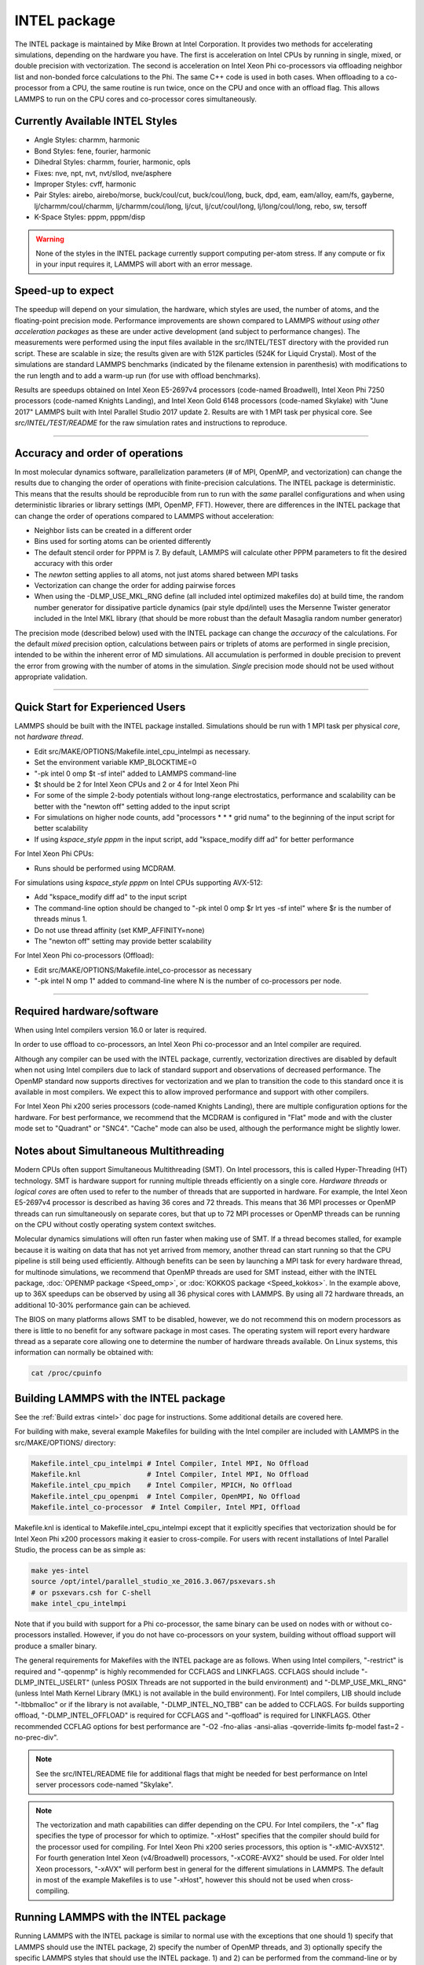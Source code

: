 INTEL package
==================

The INTEL package is maintained by Mike Brown at Intel
Corporation.  It provides two methods for accelerating simulations,
depending on the hardware you have.  The first is acceleration on
Intel CPUs by running in single, mixed, or double precision with
vectorization.  The second is acceleration on Intel Xeon Phi
co-processors via offloading neighbor list and non-bonded force
calculations to the Phi.  The same C++ code is used in both cases.
When offloading to a co-processor from a CPU, the same routine is run
twice, once on the CPU and once with an offload flag. This allows
LAMMPS to run on the CPU cores and co-processor cores simultaneously.

Currently Available INTEL Styles
"""""""""""""""""""""""""""""""""""""

* Angle Styles: charmm, harmonic
* Bond Styles: fene, fourier, harmonic
* Dihedral Styles: charmm, fourier, harmonic, opls
* Fixes: nve, npt, nvt, nvt/sllod, nve/asphere
* Improper Styles: cvff, harmonic
* Pair Styles: airebo, airebo/morse, buck/coul/cut, buck/coul/long,
  buck, dpd, eam, eam/alloy, eam/fs, gayberne, lj/charmm/coul/charmm,
  lj/charmm/coul/long, lj/cut, lj/cut/coul/long, lj/long/coul/long,
  rebo, sw, tersoff
* K-Space Styles: pppm, pppm/disp

.. warning::

   None of the styles in the INTEL package currently
   support computing per-atom stress.  If any compute or fix in your
   input requires it, LAMMPS will abort with an error message.

Speed-up to expect
"""""""""""""""""""

The speedup will depend on your simulation, the hardware, which
styles are used, the number of atoms, and the floating-point
precision mode. Performance improvements are shown compared to
LAMMPS *without using other acceleration packages* as these are
under active development (and subject to performance changes). The
measurements were performed using the input files available in
the src/INTEL/TEST directory with the provided run script.
These are scalable in size; the results given are with 512K
particles (524K for Liquid Crystal). Most of the simulations are
standard LAMMPS benchmarks (indicated by the filename extension in
parenthesis) with modifications to the run length and to add a
warm-up run (for use with offload benchmarks).

.. image:: JPG/user_intel.png
   :align: center

Results are speedups obtained on Intel Xeon E5-2697v4 processors
(code-named Broadwell), Intel Xeon Phi 7250 processors (code-named
Knights Landing), and Intel Xeon Gold 6148 processors (code-named
Skylake) with "June 2017" LAMMPS built with Intel Parallel Studio
2017 update 2. Results are with 1 MPI task per physical core. See
*src/INTEL/TEST/README* for the raw simulation rates and
instructions to reproduce.

----------

Accuracy and order of operations
""""""""""""""""""""""""""""""""

In most molecular dynamics software, parallelization parameters
(# of MPI, OpenMP, and vectorization) can change the results due
to changing the order of operations with finite-precision
calculations. The INTEL package is deterministic. This means
that the results should be reproducible from run to run with the
*same* parallel configurations and when using deterministic
libraries or library settings (MPI, OpenMP, FFT). However, there
are differences in the INTEL package that can change the
order of operations compared to LAMMPS without acceleration:

* Neighbor lists can be created in a different order
* Bins used for sorting atoms can be oriented differently
* The default stencil order for PPPM is 7. By default, LAMMPS will
  calculate other PPPM parameters to fit the desired accuracy with
  this order
* The *newton* setting applies to all atoms, not just atoms shared
  between MPI tasks
* Vectorization can change the order for adding pairwise forces
* When using the -DLMP_USE_MKL_RNG define (all included intel optimized
  makefiles do) at build time, the random number generator for
  dissipative particle dynamics (pair style dpd/intel) uses the Mersenne
  Twister generator included in the Intel MKL library (that should be
  more robust than the default Masaglia random number generator)

The precision mode (described below) used with the INTEL
package can change the *accuracy* of the calculations. For the
default *mixed* precision option, calculations between pairs or
triplets of atoms are performed in single precision, intended to
be within the inherent error of MD simulations. All accumulation
is performed in double precision to prevent the error from growing
with the number of atoms in the simulation. *Single* precision
mode should not be used without appropriate validation.

----------

Quick Start for Experienced Users
"""""""""""""""""""""""""""""""""

LAMMPS should be built with the INTEL package installed.
Simulations should be run with 1 MPI task per physical *core*\ ,
not *hardware thread*\ .

* Edit src/MAKE/OPTIONS/Makefile.intel_cpu_intelmpi as necessary.
* Set the environment variable KMP_BLOCKTIME=0
* "-pk intel 0 omp $t -sf intel" added to LAMMPS command-line
* $t should be 2 for Intel Xeon CPUs and 2 or 4 for Intel Xeon Phi
* For some of the simple 2-body potentials without long-range
  electrostatics, performance and scalability can be better with
  the "newton off" setting added to the input script
* For simulations on higher node counts, add "processors \* \* \* grid
  numa" to the beginning of the input script for better scalability
* If using *kspace_style pppm* in the input script, add
  "kspace_modify diff ad" for better performance

For Intel Xeon Phi CPUs:

* Runs should be performed using MCDRAM.

For simulations using *kspace_style pppm* on Intel CPUs supporting
AVX-512:

* Add "kspace_modify diff ad" to the input script
* The command-line option should be changed to
  "-pk intel 0 omp $r lrt yes -sf intel" where $r is the number of
  threads minus 1.
* Do not use thread affinity (set KMP_AFFINITY=none)
* The "newton off" setting may provide better scalability

For Intel Xeon Phi co-processors (Offload):

* Edit src/MAKE/OPTIONS/Makefile.intel_co-processor as necessary
* "-pk intel N omp 1" added to command-line where N is the number of
  co-processors per node.

----------

Required hardware/software
""""""""""""""""""""""""""

When using Intel compilers version 16.0 or later is required.

In order to use offload to co-processors, an Intel Xeon Phi
co-processor and an Intel compiler are required.

Although any compiler can be used with the INTEL package,
currently, vectorization directives are disabled by default when
not using Intel compilers due to lack of standard support and
observations of decreased performance. The OpenMP standard now
supports directives for vectorization and we plan to transition the
code to this standard once it is available in most compilers. We
expect this to allow improved performance and support with other
compilers.

For Intel Xeon Phi x200 series processors (code-named Knights
Landing), there are multiple configuration options for the hardware.
For best performance, we recommend that the MCDRAM is configured in
"Flat" mode and with the cluster mode set to "Quadrant" or "SNC4".
"Cache" mode can also be used, although the performance might be
slightly lower.

Notes about Simultaneous Multithreading
"""""""""""""""""""""""""""""""""""""""

Modern CPUs often support Simultaneous Multithreading (SMT). On
Intel processors, this is called Hyper-Threading (HT) technology.
SMT is hardware support for running multiple threads efficiently on
a single core. *Hardware threads* or *logical cores* are often used
to refer to the number of threads that are supported in hardware.
For example, the Intel Xeon E5-2697v4 processor is described
as having 36 cores and 72 threads. This means that 36 MPI processes
or OpenMP threads can run simultaneously on separate cores, but that
up to 72 MPI processes or OpenMP threads can be running on the CPU
without costly operating system context switches.

Molecular dynamics simulations will often run faster when making use
of SMT. If a thread becomes stalled, for example because it is
waiting on data that has not yet arrived from memory, another thread
can start running so that the CPU pipeline is still being used
efficiently. Although benefits can be seen by launching a MPI task
for every hardware thread, for multinode simulations, we recommend
that OpenMP threads are used for SMT instead, either with the
INTEL package, :doc:`OPENMP package <Speed_omp>`, or
:doc:`KOKKOS package <Speed_kokkos>`. In the example above, up
to 36X speedups can be observed by using all 36 physical cores with
LAMMPS. By using all 72 hardware threads, an additional 10-30%
performance gain can be achieved.

The BIOS on many platforms allows SMT to be disabled, however, we do
not recommend this on modern processors as there is little to no
benefit for any software package in most cases. The operating system
will report every hardware thread as a separate core allowing one to
determine the number of hardware threads available. On Linux systems,
this information can normally be obtained with:

.. code-block:: bash

   cat /proc/cpuinfo

Building LAMMPS with the INTEL package
"""""""""""""""""""""""""""""""""""""""""""

See the :ref:`Build extras <intel>` doc page for
instructions.  Some additional details are covered here.

For building with make, several example Makefiles for building with
the Intel compiler are included with LAMMPS in the src/MAKE/OPTIONS/
directory:

.. code-block:: bash

   Makefile.intel_cpu_intelmpi # Intel Compiler, Intel MPI, No Offload
   Makefile.knl                # Intel Compiler, Intel MPI, No Offload
   Makefile.intel_cpu_mpich    # Intel Compiler, MPICH, No Offload
   Makefile.intel_cpu_openpmi  # Intel Compiler, OpenMPI, No Offload
   Makefile.intel_co-processor  # Intel Compiler, Intel MPI, Offload

Makefile.knl is identical to Makefile.intel_cpu_intelmpi except that
it explicitly specifies that vectorization should be for Intel Xeon
Phi x200 processors making it easier to cross-compile. For users with
recent installations of Intel Parallel Studio, the process can be as
simple as:

.. code-block:: bash

   make yes-intel
   source /opt/intel/parallel_studio_xe_2016.3.067/psxevars.sh
   # or psxevars.csh for C-shell
   make intel_cpu_intelmpi

Note that if you build with support for a Phi co-processor, the same
binary can be used on nodes with or without co-processors installed.
However, if you do not have co-processors on your system, building
without offload support will produce a smaller binary.

The general requirements for Makefiles with the INTEL package
are as follows. When using Intel compilers, "-restrict" is required
and "-qopenmp" is highly recommended for CCFLAGS and LINKFLAGS.
CCFLAGS should include "-DLMP_INTEL_USELRT" (unless POSIX Threads
are not supported in the build environment) and "-DLMP_USE_MKL_RNG"
(unless Intel Math Kernel Library (MKL) is not available in the build
environment). For Intel compilers, LIB should include "-ltbbmalloc"
or if the library is not available, "-DLMP_INTEL_NO_TBB" can be added
to CCFLAGS. For builds supporting offload, "-DLMP_INTEL_OFFLOAD" is
required for CCFLAGS and "-qoffload" is required for LINKFLAGS. Other
recommended CCFLAG options for best performance are "-O2 -fno-alias
-ansi-alias -qoverride-limits fp-model fast=2 -no-prec-div".

.. note::

   See the src/INTEL/README file for additional flags that
   might be needed for best performance on Intel server processors
   code-named "Skylake".

.. note::

   The vectorization and math capabilities can differ depending on
   the CPU. For Intel compilers, the "-x" flag specifies the type of
   processor for which to optimize. "-xHost" specifies that the compiler
   should build for the processor used for compiling. For Intel Xeon Phi
   x200 series processors, this option is "-xMIC-AVX512". For fourth
   generation Intel Xeon (v4/Broadwell) processors, "-xCORE-AVX2" should
   be used. For older Intel Xeon processors, "-xAVX" will perform best
   in general for the different simulations in LAMMPS. The default
   in most of the example Makefiles is to use "-xHost", however this
   should not be used when cross-compiling.

Running LAMMPS with the INTEL package
""""""""""""""""""""""""""""""""""""""""""

Running LAMMPS with the INTEL package is similar to normal use
with the exceptions that one should 1) specify that LAMMPS should use
the INTEL package, 2) specify the number of OpenMP threads, and
3) optionally specify the specific LAMMPS styles that should use the
INTEL package. 1) and 2) can be performed from the command-line
or by editing the input script. 3) requires editing the input script.
Advanced performance tuning options are also described below to get
the best performance.

When running on a single node (including runs using offload to a
co-processor), best performance is normally obtained by using 1 MPI
task per physical core and additional OpenMP threads with SMT. For
Intel Xeon processors, 2 OpenMP threads should be used for SMT.
For Intel Xeon Phi CPUs, 2 or 4 OpenMP threads should be used
(best choice depends on the simulation). In cases where the user
specifies that LRT mode is used (described below), 1 or 3 OpenMP
threads should be used. For multi-node runs, using 1 MPI task per
physical core will often perform best, however, depending on the
machine and scale, users might get better performance by decreasing
the number of MPI tasks and using more OpenMP threads. For
performance, the product of the number of MPI tasks and OpenMP
threads should not exceed the number of available hardware threads in
almost all cases.

.. note::

   Setting core affinity is often used to pin MPI tasks and OpenMP
   threads to a core or group of cores so that memory access can be
   uniform. Unless disabled at build time, affinity for MPI tasks and
   OpenMP threads on the host (CPU) will be set by default on the host
   *when using offload to a co-processor*\ . In this case, it is unnecessary
   to use other methods to control affinity (e.g. taskset, numactl,
   I_MPI_PIN_DOMAIN, etc.). This can be disabled with the *no_affinity*
   option to the :doc:`package intel <package>` command or by disabling the
   option at build time (by adding -DINTEL_OFFLOAD_NOAFFINITY to the
   CCFLAGS line of your Makefile). Disabling this option is not
   recommended, especially when running on a machine with Intel
   Hyper-Threading technology disabled.

Run with the INTEL package from the command line
"""""""""""""""""""""""""""""""""""""""""""""""""""""

To enable INTEL optimizations for all available styles used in
the input script, the "-sf intel" :doc:`command-line switch <Run_options>` can be used without any requirement for
editing the input script. This switch will automatically append
"intel" to styles that support it. It also invokes a default command:
:doc:`package intel 1 <package>`. This package command is used to set
options for the INTEL package.  The default package command will
specify that INTEL calculations are performed in mixed precision,
that the number of OpenMP threads is specified by the OMP_NUM_THREADS
environment variable, and that if co-processors are present and the
binary was built with offload support, that 1 co-processor per node
will be used with automatic balancing of work between the CPU and the
co-processor.

You can specify different options for the INTEL package by using
the "-pk intel Nphi" :doc:`command-line switch <Run_options>` with
keyword/value pairs as specified in the documentation. Here, Nphi = #
of Xeon Phi co-processors/node (ignored without offload
support). Common options to the INTEL package include *omp* to
override any OMP_NUM_THREADS setting and specify the number of OpenMP
threads, *mode* to set the floating-point precision mode, and *lrt* to
enable Long-Range Thread mode as described below. See the :doc:`package intel <package>` command for details, including the default values
used for all its options if not specified, and how to set the number
of OpenMP threads via the OMP_NUM_THREADS environment variable if
desired.

Examples (see documentation for your MPI/Machine for differences in
launching MPI applications):

.. code-block:: bash

   mpirun -np 72 -ppn 36 lmp_machine -sf intel -in in.script                                 # 2 nodes, 36 MPI tasks/node, $OMP_NUM_THREADS OpenMP Threads
   mpirun -np 72 -ppn 36 lmp_machine -sf intel -in in.script -pk intel 0 omp 2 mode double   # Don't use any co-processors that might be available, use 2 OpenMP threads for each task, use double precision

Or run with the INTEL package by editing an input script
"""""""""""""""""""""""""""""""""""""""""""""""""""""""""""""

As an alternative to adding command-line arguments, the input script
can be edited to enable the INTEL package. This requires adding
the :doc:`package intel <package>` command to the top of the input
script. For the second example above, this would be:

.. code-block:: LAMMPS

   package intel 0 omp 2 mode double

To enable the INTEL package only for individual styles, you can
add an "intel" suffix to the individual style, e.g.:

.. code-block:: LAMMPS

   pair_style lj/cut/intel 2.5

Alternatively, the :doc:`suffix intel <suffix>` command can be added to
the input script to enable INTEL styles for the commands that
follow in the input script.

Tuning for Performance
""""""""""""""""""""""

.. note::

   The INTEL package will perform better with modifications
   to the input script when :doc:`PPPM <kspace_style>` is used:
   :doc:`kspace_modify diff ad <kspace_modify>` should be added to the
   input script.

Long-Range Thread (LRT) mode is an option to the :doc:`package intel <package>` command that can improve performance when using
:doc:`PPPM <kspace_style>` for long-range electrostatics on processors
with SMT. It generates an extra pthread for each MPI task. The thread
is dedicated to performing some of the PPPM calculations and MPI
communications. This feature requires setting the pre-processor flag
-DLMP_INTEL_USELRT in the makefile when compiling LAMMPS. It is unset
in the default makefiles (\ *Makefile.mpi* and *Makefile.serial*\ ) but
it is set in all makefiles tuned for the INTEL package.  On Intel
Xeon Phi x200 series CPUs, the LRT feature will likely improve
performance, even on a single node. On Intel Xeon processors, using
this mode might result in better performance when using multiple nodes,
depending on the specific machine configuration. To enable LRT mode,
specify that the number of OpenMP threads is one less than would
normally be used for the run and add the "lrt yes" option to the "-pk"
command-line suffix or "package intel" command. For example, if a run
would normally perform best with "-pk intel 0 omp 4", instead use
"-pk intel 0 omp 3 lrt yes". When using LRT, you should set the
environment variable "KMP_AFFINITY=none". LRT mode is not supported
when using offload.

.. note::

   Changing the :doc:`newton <newton>` setting to off can improve
   performance and/or scalability for simple 2-body potentials such as
   lj/cut or when using LRT mode on processors supporting AVX-512.

Not all styles are supported in the INTEL package. You can mix
the INTEL package with styles from the :doc:`OPT <Speed_opt>`
package or the :doc:`OPENMP package <Speed_omp>`. Of course, this
requires that these packages were installed at build time. This can
performed automatically by using "-sf hybrid intel opt" or "-sf hybrid
intel omp" command-line options. Alternatively, the "opt" and "omp"
suffixes can be appended manually in the input script. For the latter,
the :doc:`package omp <package>` command must be in the input script or
the "-pk omp Nt" :doc:`command-line switch <Run_options>` must be used
where Nt is the number of OpenMP threads. The number of OpenMP threads
should not be set differently for the different packages. Note that
the :doc:`suffix hybrid intel omp <suffix>` command can also be used
within the input script to automatically append the "omp" suffix to
styles when INTEL styles are not available.

.. note::

   For simulations on higher node counts, add :doc:`processors \* \* \* grid numa <processors>` to the beginning of the input script for
   better scalability.

When running on many nodes, performance might be better when using
fewer OpenMP threads and more MPI tasks. This will depend on the
simulation and the machine. Using the :doc:`verlet/split <run_style>`
run style might also give better performance for simulations with
:doc:`PPPM <kspace_style>` electrostatics. Note that this is an
alternative to LRT mode and the two cannot be used together.

Currently, when using Intel MPI with Intel Xeon Phi x200 series
CPUs, better performance might be obtained by setting the
environment variable "I_MPI_SHM_LMT=shm" for Linux kernels that do
not yet have full support for AVX-512. Runs on Intel Xeon Phi x200
series processors will always perform better using MCDRAM. Please
consult your system documentation for the best approach to specify
that MPI runs are performed in MCDRAM.

Tuning for Offload Performance
""""""""""""""""""""""""""""""

The default settings for offload should give good performance.

When using LAMMPS with offload to Intel co-processors, best performance
will typically be achieved with concurrent calculations performed on
both the CPU and the co-processor. This is achieved by offloading only
a fraction of the neighbor and pair computations to the co-processor or
using :doc:`hybrid <pair_hybrid>` pair styles where only one style uses
the "intel" suffix. For simulations with long-range electrostatics or
bond, angle, dihedral, improper calculations, computation and data
transfer to the co-processor will run concurrently with computations
and MPI communications for these calculations on the host CPU. This
is illustrated in the figure below for the rhodopsin protein benchmark
running on E5-2697v2 processors with a Intel Xeon Phi 7120p
co-processor. In this plot, the vertical access is time and routines
running at the same time are running concurrently on both the host and
the co-processor.

.. image:: JPG/offload_knc.png
   :align: center

The fraction of the offloaded work is controlled by the *balance*
keyword in the :doc:`package intel <package>` command. A balance of 0
runs all calculations on the CPU.  A balance of 1 runs all
supported calculations on the co-processor.  A balance of 0.5 runs half
of the calculations on the co-processor.  Setting the balance to -1
(the default) will enable dynamic load balancing that continuously
adjusts the fraction of offloaded work throughout the simulation.
Because data transfer cannot be timed, this option typically produces
results within 5 to 10 percent of the optimal fixed balance.

If running short benchmark runs with dynamic load balancing, adding a
short warm-up run (10-20 steps) will allow the load-balancer to find a
near-optimal setting that will carry over to additional runs.

The default for the :doc:`package intel <package>` command is to have
all the MPI tasks on a given compute node use a single Xeon Phi
co-processor.  In general, running with a large number of MPI tasks on
each node will perform best with offload.  Each MPI task will
automatically get affinity to a subset of the hardware threads
available on the co-processor.  For example, if your card has 61 cores,
with 60 cores available for offload and 4 hardware threads per core
(240 total threads), running with 24 MPI tasks per node will cause
each MPI task to use a subset of 10 threads on the co-processor.  Fine
tuning of the number of threads to use per MPI task or the number of
threads to use per core can be accomplished with keyword settings of
the :doc:`package intel <package>` command.

The INTEL package has two modes for deciding which atoms will be
handled by the co-processor.  This choice is controlled with the *ghost*
keyword of the :doc:`package intel <package>` command.  When set to 0,
ghost atoms (atoms at the borders between MPI tasks) are not offloaded
to the card.  This allows for overlap of MPI communication of forces
with computation on the co-processor when the :doc:`newton <newton>`
setting is "on".  The default is dependent on the style being used,
however, better performance may be achieved by setting this option
explicitly.

When using offload with CPU Hyper-Threading disabled, it may help
performance to use fewer MPI tasks and OpenMP threads than available
cores.  This is due to the fact that additional threads are generated
internally to handle the asynchronous offload tasks.

If pair computations are being offloaded to an Intel Xeon Phi
co-processor, a diagnostic line is printed to the screen (not to the
log file), during the setup phase of a run, indicating that offload
mode is being used and indicating the number of co-processor threads
per MPI task.  Additionally, an offload timing summary is printed at
the end of each run.  When offloading, the frequency for :doc:`atom sorting <atom_modify>` is changed to 1 so that the per-atom data is
effectively sorted at every rebuild of the neighbor lists. All the
available co-processor threads on each Phi will be divided among MPI
tasks, unless the *tptask* option of the "-pk intel" :doc:`command-line switch <Run_options>` is used to limit the co-processor threads per
MPI task.

Restrictions
""""""""""""

When offloading to a co-processor, :doc:`hybrid <pair_hybrid>` styles
that require skip lists for neighbor builds cannot be offloaded.
Using :doc:`hybrid/overlay <pair_hybrid>` is allowed.  Only one intel
accelerated style may be used with hybrid styles when offloading.
:doc:`Special_bonds <special_bonds>` exclusion lists are not currently
supported with offload, however, the same effect can often be
accomplished by setting cutoffs for excluded atom types to 0.  None of
the pair styles in the INTEL package currently support the
"inner", "middle", "outer" options for rRESPA integration via the
:doc:`run_style respa <run_style>` command; only the "pair" option is
supported.

References
""""""""""

* Brown, W.M., Carrillo, J.-M.Y., Mishra, B., Gavhane, N., Thakkar, F.M., De Kraker, A.R., Yamada, M., Ang, J.A., Plimpton, S.J., "Optimizing Classical Molecular Dynamics in LAMMPS," in Intel Xeon Phi Processor High Performance Programming: Knights Landing Edition, J. Jeffers, J. Reinders, A. Sodani, Eds. Morgan Kaufmann.
* Brown, W. M., Semin, A., Hebenstreit, M., Khvostov, S., Raman, K., Plimpton, S.J. `Increasing Molecular Dynamics Simulation Rates with an 8-Fold Increase in Electrical Power Efficiency. <http://dl.acm.org/citation.cfm?id=3014915>`_ 2016 High Performance Computing, Networking, Storage and Analysis, SC16: International Conference (pp. 82-95).
* Brown, W.M., Carrillo, J.-M.Y., Gavhane, N., Thakkar, F.M., Plimpton, S.J. Optimizing Legacy Molecular Dynamics Software with Directive-Based Offload. Computer Physics Communications. 2015. 195: p. 95-101.
